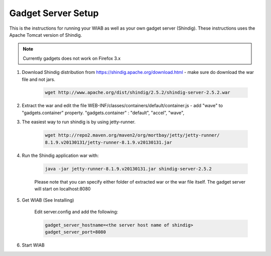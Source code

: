 .. Licensed to the Apache Software Foundation (ASF) under one
   or more contributor license agreements.  See the NOTICE file
   distributed with this work for additional information
   regarding copyright ownership.  The ASF licenses this file
   to you under the Apache License, Version 2.0 (the
   "License"); you may not use this file except in compliance
   with the License.  You may obtain a copy of the License at

..   http://www.apache.org/licenses/LICENSE-2.0

.. Unless required by applicable law or agreed to in writing,
   software distributed under the License is distributed on an
   "AS IS" BASIS, WITHOUT WARRANTIES OR CONDITIONS OF ANY
   KIND, either express or implied.  See the License for the
   specific language governing permissions and limitations
   under the License.

Gadget Server Setup
===================

This is the instructions for running your WIAB as well as your own gadget server (Shindig). These instructions uses the Apache Tomcat version of Shindig.

.. note::

    Currently gadgets does not work on Firefox 3.x

1. Download Shindig distribution from https://shindig.apache.org/download.html - make sure do download the war file and not jars.

    .. code-block:: latex

        wget http://www.apache.org/dist/shindig/2.5.2/shindig-server-2.5.2.war
2. Extract the war and edit the file WEB-INF/classes/containers/default/container.js - add "wave" to "gadgets.container" property. "gadgets.container" : "default", "accel", "wave",
3. The easiest way to run shindig is by using jetty-runner.

    .. code-block:: latex

        wget http://repo2.maven.org/maven2/org/mortbay/jetty/jetty-runner/
        8.1.9.v20130131/jetty-runner-8.1.9.v20130131.jar
4. Run the Shindig application war with:

    .. code-block:: latex

        java -jar jetty-runner-8.1.9.v20130131.jar shindig-server-2.5.2

    Please note that you can specify either folder of extracted war or the war file itself. The gadget server will start on localhost:8080
5. Get WIAB (See Installing)

    Edit server.config and add the following:

    .. code-block:: latex

        gadget_server_hostname=<the server host name of shindig>
        gadget_server_port=8080

6. Start WIAB